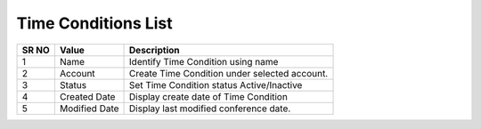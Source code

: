 ====================== 
Time Conditions List
======================

  
 .. image:: /Images/time_conditions_list.png
 
========  	==================================		=============================================================== 
SR NO  		Value  	   								Description  
========  	==================================		=============================================================== 
1      		Name    								Identify Time Condition using name

2			Account									Create Time Condition under selected account.

3			Status									Set Time Condition status Active/Inactive

4			Created Date							Display create date of Time Condition

5			Modified Date							Display last modified conference date.

========  	==================================		=============================================================== 
 
   
   
   
  



 

